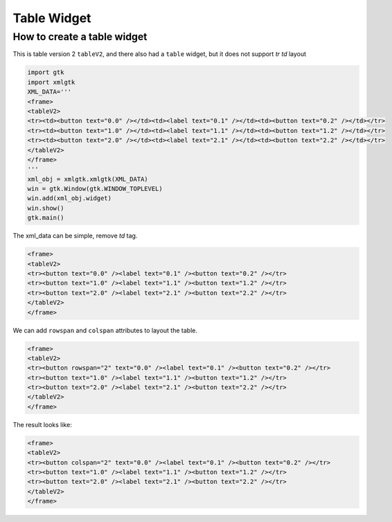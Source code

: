 ************
Table Widget
************

============================
How to create a table widget
============================

This is table version 2 ``tableV2``, and there also had a ``table`` widget, but it does not support `tr` `td` layout

.. code-block:: python

   import gtk
   import xmlgtk
   XML_DATA='''
   <frame>
   <tableV2>
   <tr><td><button text="0.0" /></td><td><label text="0.1" /></td><td><button text="0.2" /></td></tr>
   <tr><td><button text="1.0" /></td><td><label text="1.1" /></td><td><button text="1.2" /></td></tr>
   <tr><td><button text="2.0" /></td><td><label text="2.1" /></td><td><button text="2.2" /></td></tr>
   </tableV2>
   </frame>
   '''
   xml_obj = xmlgtk.xmlgtk(XML_DATA)
   win = gtk.Window(gtk.WINDOW_TOPLEVEL)
   win.add(xml_obj.widget)
   win.show()
   gtk.main()

.. image:: _static/images/test_table.py_001.png

The xml_data can be simple, remove `td` tag.

.. code-block:: html

   <frame>
   <tableV2>
   <tr><button text="0.0" /><label text="0.1" /><button text="0.2" /></tr>
   <tr><button text="1.0" /><label text="1.1" /><button text="1.2" /></tr>
   <tr><button text="2.0" /><label text="2.1" /><button text="2.2" /></tr>
   </tableV2>
   </frame>

We can add ``rowspan`` and ``colspan`` attributes to layout the table.

.. code-block:: html

   <frame>
   <tableV2>
   <tr><button rowspan="2" text="0.0" /><label text="0.1" /><button text="0.2" /></tr>
   <tr><button text="1.0" /><label text="1.1" /><button text="1.2" /></tr>
   <tr><button text="2.0" /><label text="2.1" /><button text="2.2" /></tr>
   </tableV2>
   </frame>
   
The result looks like:

.. image:: _static/images/test_table.py_002.png

.. code-block:: html

   <frame>
   <tableV2>
   <tr><button colspan="2" text="0.0" /><label text="0.1" /><button text="0.2" /></tr>
   <tr><button text="1.0" /><label text="1.1" /><button text="1.2" /></tr>
   <tr><button text="2.0" /><label text="2.1" /><button text="2.2" /></tr>
   </tableV2>
   </frame>

.. image:: _static/images/test_table.py_003.png
